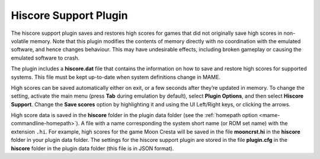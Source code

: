 .. _plugins-hiscore:

Hiscore Support Plugin
======================

The hiscore support plugin saves and restores high scores for games that did not
originally save high scores in non-volatile memory.  Note that this plugin
modifies the contents of memory directly with no coordination with the emulated
software, and hence changes behaviour.  This may have undesirable effects,
including broken gameplay or causing the emulated software to crash.

The plugin includes a **hiscore.dat** file that contains the information on how
to save and restore high scores for supported systems.  This file must be kept
up-to-date when system definitions change in MAME.

High scores can be saved automatically either on exit, or a few seconds after
they’re updated in memory.  To change the setting, activate the main menu (press
**Tab** during emulation by default), select **Plugin Options**, and then select
**Hiscore Support**.  Change the **Save scores** option by highlighting it and
using the UI Left/Right keys, or clicking the arrows.

High score data is saved in the **hiscore** folder in the plugin data folder
(see the :ref:`homepath option <mame-commandline-homepath>`).  A file with a
name corresponding the system short name (or ROM set name) with the extension
``.hi``.  For example, high scores for the game Moon Cresta will be saved in the
file **mooncrst.hi** in the **hiscore** folder in your plugin data folder.  The
settings for the hiscore support plugin are stored in the file **plugin.cfg** in
the **hiscore** folder in the plugin data folder (this file is in JSON format).
